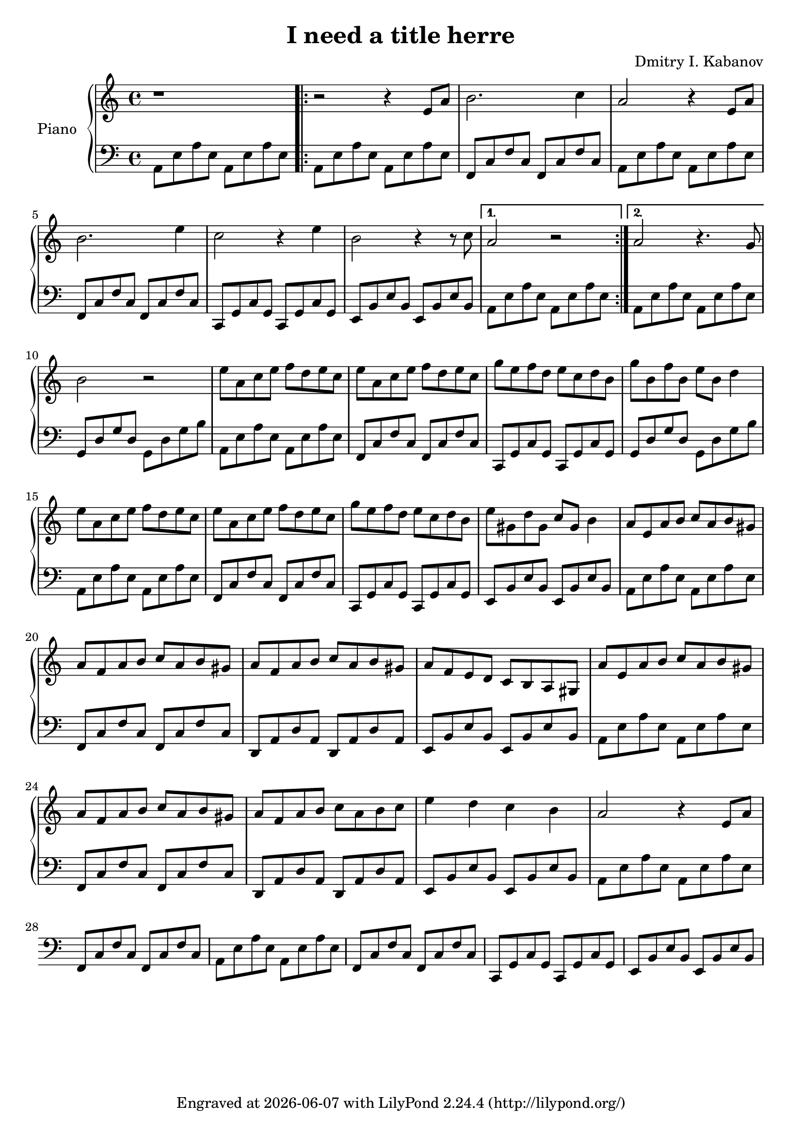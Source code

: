 \version "2.22.2"

\header {
  title = "I need a title herre"
  composer = "Dmitry I. Kabanov"
  tagline = \markup {
    Engraved at
    \simple #(strftime "%Y-%m-%d" (localtime (current-time)))
    with \with-url #"http://lilypond.org/"
    \line { LilyPond \simple #(lilypond-version) (http://lilypond.org/) }
  }
}


upper = \relative c' {
  \clef treble
  \key a \minor
  \time 4/4
  
  r1 |
  \repeat volta 2 {
  r2 r4 e8 a |
  b2. c4 |
  a2 r4 e8 a |
  b2. e4 |
  c2 r4 e4 |
  b2 r4 r8 c8 |}
  \alternative {
  { a2 r2 | }
  { a2 r4. g8 | }
  }
  b2 r2 |
  
  % Part B
  e8 a, c e f d e c |
  e8 a, c e f d e c |
  g' e  f d e c d b |
  g' b, f' b, e b d4 |
  
  e8 a, c e f d e c |
  e8 a, c e f d e c |
  g' e  f d e c d b |
  e gis, d' gis, c gis b4 |
  
  a8 e a b c a b gis |
  a f a b c a b gis |
  a f a b c a b gis |
  a f e d c b a gis |
  
  a' e a b c a b gis |
  a f a b c a b gis |
  a f a b c a b c |
  e4 d c b |
  
  % Part C
  a2 r4 e8 a |
}

lower = \relative c {
  \clef bass
  \key a \minor
  \time 4/4
  a8 e' a e  a, e' a e |
  \repeat volta 2 {
    a, e' a e  a, e' a e |
    f, c' f c  f, c' f c |
    a8 e' a e  a, e' a e |
    f, c' f c  f, c' f c |
    c, g' c g  c, g' c g |
    e  b' e b  e, b' e b |
  }
  \alternative {
    { a  e' a e  a, e' a e | }
    { a, e' a e  a, e' a e | }
  }
  g, d' g d  g, d' g b |
  
  % Part B
  a, e' a e  a, e' a e |
  f, c' f c  f, c' f c |
  c, g' c g  c, g' c g |
  g  d' g d  g, d' g b |
  
  a, e' a e  a, e' a e |
  f, c' f c  f, c' f c |
  c, g' c g  c, g' c g |
  e  b' e b  e, b' e b |
  
  a  e' a e  a, e' a e |
  f, c' f c  f, c' f c |
  d, a' d a  d, a' d a |
  e  b' e b  e, b' e b |
  
  a  e' a e  a, e' a e |
  f, c' f c  f, c' f c |
  d, a' d a  d, a' d a |
  e  b' e b  e, b' e b |
  
  % Part C
  a  e' a e  a, e' a e |
  f, c' f c  f, c' f c |
  a8 e' a e  a, e' a e |
  f, c' f c  f, c' f c |
  c, g' c g  c, g' c g |
  e  b' e b  e, b' e b |
}

\score {
  \new PianoStaff \with { instrumentName = "Piano" }
  <<
    \new Staff = "upper" \upper
    \new Staff = "lower" \lower
  >>
  \layout { }
  \midi { }
}